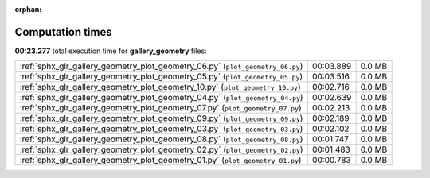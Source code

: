 
:orphan:

.. _sphx_glr_gallery_geometry_sg_execution_times:


Computation times
=================
**00:23.277** total execution time for **gallery_geometry** files:

+--------------------------------------------------------------------------------+-----------+--------+
| :ref:`sphx_glr_gallery_geometry_plot_geometry_06.py` (``plot_geometry_06.py``) | 00:03.889 | 0.0 MB |
+--------------------------------------------------------------------------------+-----------+--------+
| :ref:`sphx_glr_gallery_geometry_plot_geometry_05.py` (``plot_geometry_05.py``) | 00:03.516 | 0.0 MB |
+--------------------------------------------------------------------------------+-----------+--------+
| :ref:`sphx_glr_gallery_geometry_plot_geometry_10.py` (``plot_geometry_10.py``) | 00:02.716 | 0.0 MB |
+--------------------------------------------------------------------------------+-----------+--------+
| :ref:`sphx_glr_gallery_geometry_plot_geometry_04.py` (``plot_geometry_04.py``) | 00:02.639 | 0.0 MB |
+--------------------------------------------------------------------------------+-----------+--------+
| :ref:`sphx_glr_gallery_geometry_plot_geometry_07.py` (``plot_geometry_07.py``) | 00:02.213 | 0.0 MB |
+--------------------------------------------------------------------------------+-----------+--------+
| :ref:`sphx_glr_gallery_geometry_plot_geometry_09.py` (``plot_geometry_09.py``) | 00:02.189 | 0.0 MB |
+--------------------------------------------------------------------------------+-----------+--------+
| :ref:`sphx_glr_gallery_geometry_plot_geometry_03.py` (``plot_geometry_03.py``) | 00:02.102 | 0.0 MB |
+--------------------------------------------------------------------------------+-----------+--------+
| :ref:`sphx_glr_gallery_geometry_plot_geometry_08.py` (``plot_geometry_08.py``) | 00:01.747 | 0.0 MB |
+--------------------------------------------------------------------------------+-----------+--------+
| :ref:`sphx_glr_gallery_geometry_plot_geometry_02.py` (``plot_geometry_02.py``) | 00:01.483 | 0.0 MB |
+--------------------------------------------------------------------------------+-----------+--------+
| :ref:`sphx_glr_gallery_geometry_plot_geometry_01.py` (``plot_geometry_01.py``) | 00:00.783 | 0.0 MB |
+--------------------------------------------------------------------------------+-----------+--------+
